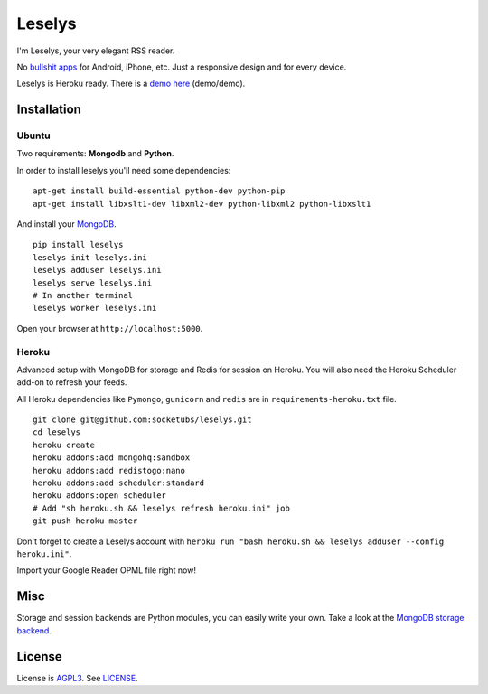 Leselys
=======

I'm Leselys, your very elegant RSS reader.

No `bullshit apps`_ for Android, iPhone, etc. Just a responsive design and for every device.

Leselys is Heroku ready. There is a `demo here`_ (demo/demo).

Installation
------------

Ubuntu
~~~~~~

Two requirements: **Mongodb** and **Python**.

In order to install leselys you'll need some dependencies: ::

	apt-get install build-essential python-dev python-pip
	apt-get install libxslt1-dev libxml2-dev python-libxml2 python-libxslt1

And install your `MongoDB`_.


::

	pip install leselys
	leselys init leselys.ini
	leselys adduser leselys.ini
	leselys serve leselys.ini
	# In another terminal
	leselys worker leselys.ini

Open your browser at ``http://localhost:5000``.


Heroku
~~~~~~

Advanced setup with MongoDB for storage and Redis for session on Heroku.
You will also need the Heroku Scheduler add-on to refresh your feeds.

All Heroku dependencies like ``Pymongo``, ``gunicorn`` and ``redis`` are in ``requirements-heroku.txt`` file.

::

	git clone git@github.com:socketubs/leselys.git
	cd leselys
	heroku create
	heroku addons:add mongohq:sandbox
	heroku addons:add redistogo:nano
	heroku addons:add scheduler:standard
	heroku addons:open scheduler
	# Add "sh heroku.sh && leselys refresh heroku.ini" job
	git push heroku master

Don't forget to create a Leselys account with ``heroku run "bash heroku.sh && leselys adduser --config heroku.ini"``.

Import your Google Reader OPML file right now!

Misc
----

Storage and session backends are Python modules, you can easily write your own. Take a look at the `MongoDB storage backend`_.

License
-------

License is `AGPL3`_. See `LICENSE`_.

.. _MongoDB: http://docs.mongodb.org/manual/installation/
.. _bullshit apps: http://tommorris.org/posts/8070
.. _demo here: https://leselys.herokuapp.com
.. _MongoDB storage backend: https://github.com/socketubs/leselys/blob/master/leselys/backends/_mongodb.py
.. _Ubuntu: https://github.com/socketubs/leselys/wiki/Ubuntu
.. _Heroku: https://github.com/socketubs/leselys/wiki/Heroku
.. _AGPL3: http://www.gnu.org/licenses/agpl.html
.. _LICENSE: https://raw.github.com/socketubs/leselys/master/LICENSE
